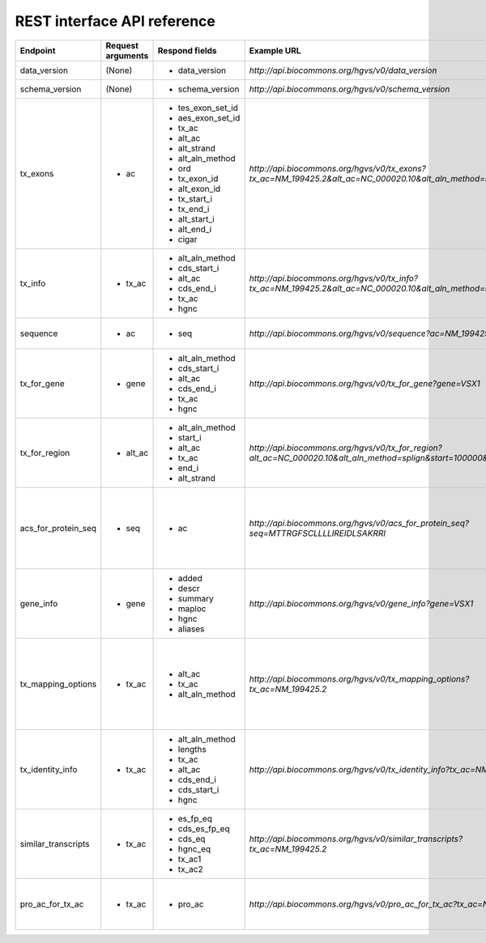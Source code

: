 REST interface API reference
...............

+--------------------------+----------------------------+------------------------------+----------------------------------------------------------+-----------------------------------------+
| Endpoint                 | Request arguments          | Respond fields               | Example URL                                              | Description                             |
+==========================+============================+==============================+==========================================================+=========================================+
| data_version             | (None)                     | - data_version               | `http://api.biocommons.org/hgvs/v0/data_version`         | UTA data version.                       |
|                          |                            |                              |                                                          |                                         |
|                          |                            |                              |                                                          |                                         |
|                          |                            |                              |                                                          |                                         |
|                          |                            |                              |                                                          |                                         |
|                          |                            |                              |                                                          |                                         |
|                          |                            |                              |                                                          |                                         |
|                          |                            |                              |                                                          |                                         |
|                          |                            |                              |                                                          |                                         |
|                          |                            |                              |                                                          |                                         |
|                          |                            |                              |                                                          |                                         |
|                          |                            |                              |                                                          |                                         |
+--------------------------+----------------------------+------------------------------+----------------------------------------------------------+-----------------------------------------+
| schema_version           | (None)                     | - schema_version             | `http://api.biocommons.org/hgvs/v0/schema_version`       | database schema version                 |
|                          |                            |                              |                                                          |                                         |
|                          |                            |                              |                                                          |                                         |
|                          |                            |                              |                                                          |                                         |
|                          |                            |                              |                                                          |                                         |
|                          |                            |                              |                                                          |                                         |
|                          |                            |                              |                                                          |                                         |
|                          |                            |                              |                                                          |                                         |
|                          |                            |                              |                                                          |                                         |
|                          |                            |                              |                                                          |                                         |
|                          |                            |                              |                                                          |                                         |
|                          |                            |                              |                                                          |                                         |
+--------------------------+----------------------------+------------------------------+----------------------------------------------------------+-----------------------------------------+
| tx_exons                 | - ac                       | - tes_exon_set_id            | `http://api.biocommons.org/hgvs/v0/tx_exons?tx_ac=NM\    | return transcript exon info for         |
|                          |                            | - aes_exon_set_id            | _199425.2&alt_ac=NC_000020.10&alt_aln\                   | supplied accession.                     |
|                          |                            | - tx_ac                      | _method=splign`                                          |                                         |
|                          |                            | - alt_ac                     |                                                          |                                         |
|                          |                            | - alt_strand                 |                                                          |                                         |
|                          |                            | - alt_aln_method             |                                                          |                                         |
|                          |                            | - ord                        |                                                          |                                         |
|                          |                            | - tx_exon_id                 |                                                          |                                         |
|                          |                            | - alt_exon_id                |                                                          |                                         |
|                          |                            | - tx_start_i                 |                                                          |                                         |
|                          |                            | - tx_end_i                   |                                                          |                                         |
|                          |                            | - alt_start_i                |                                                          |                                         |
|                          |                            | - alt_end_i                  |                                                          |                                         |
|                          |                            | - cigar                      |                                                          |                                         |
|                          |                            |                              |                                                          |                                         |
|                          |                            |                              |                                                          |                                         |
|                          |                            |                              |                                                          |                                         |
+--------------------------+----------------------------+------------------------------+----------------------------------------------------------+-----------------------------------------+
| tx_info                  | - tx_ac                    | - alt_aln_method             | `http://api.biocommons.org/hgvs/v0/tx_info?tx_ac=\       | return a single transcript info for     |
|                          |                            | - cds_start_i                | NM_199425.2&alt_ac=NC_000020.10&alt_aln_\                | supplied accession.                     |
|                          |                            | - alt_ac                     | method=splign`                                           |                                         |
|                          |                            | - cds_end_i                  |                                                          |                                         |
|                          |                            | - tx_ac                      |                                                          |                                         |
|                          |                            | - hgnc                       |                                                          |                                         |
|                          |                            |                              |                                                          |                                         |
|                          |                            |                              |                                                          |                                         |
|                          |                            |                              |                                                          |                                         |
|                          |                            |                              |                                                          |                                         |
|                          |                            |                              |                                                          |                                         |
|                          |                            |                              |                                                          |                                         |
+--------------------------+----------------------------+------------------------------+----------------------------------------------------------+-----------------------------------------+
| sequence                 | - ac                       | - seq                        | `http://api.biocommons.org/hgvs/v0/sequence?ac=\         | Fetches sequence by accession,          |
|                          |                            |                              | NM_199425.2`                                             | optionally bounded by [start, end) .    |
|                          |                            |                              |                                                          |                                         |
|                          |                            |                              |                                                          |                                         |
|                          |                            |                              |                                                          |                                         |
|                          |                            |                              |                                                          |                                         |
|                          |                            |                              |                                                          |                                         |
|                          |                            |                              |                                                          |                                         |
|                          |                            |                              |                                                          |                                         |
|                          |                            |                              |                                                          |                                         |
|                          |                            |                              |                                                          |                                         |
|                          |                            |                              |                                                          |                                         |
+--------------------------+----------------------------+------------------------------+----------------------------------------------------------+-----------------------------------------+
| tx_for_gene              | - gene                     | - alt_aln_method             | `http://api.biocommons.org/hgvs/v0/tx_for_gene?gene=\    | return transcript info records for      |
|                          |                            | - cds_start_i                | VSX1`                                                    | supplied gene, in order of decreasing   |
|                          |                            | - alt_ac                     |                                                          | length.                                 |
|                          |                            | - cds_end_i                  |                                                          |                                         |
|                          |                            | - tx_ac                      |                                                          |                                         |
|                          |                            | - hgnc                       |                                                          |                                         |
|                          |                            |                              |                                                          |                                         |
+--------------------------+----------------------------+------------------------------+----------------------------------------------------------+-----------------------------------------+
| tx_for_region            | - alt_ac                   | - alt_aln_method             | `http://api.biocommons.org/hgvs/v0/tx_for_region?alt_\   | return transcripts that overlap given   |
|                          |                            | - start_i                    | ac=NC_000020.10&alt_aln_method=splign&start\             | region.                                 |
|                          |                            | - alt_ac                     | =100000&end=200000`                                      |                                         |
|                          |                            | - tx_ac                      |                                                          |                                         |
|                          |                            | - end_i                      |                                                          |                                         |
|                          |                            | - alt_strand                 |                                                          |                                         |
|                          |                            |                              |                                                          |                                         |
+--------------------------+----------------------------+------------------------------+----------------------------------------------------------+-----------------------------------------+
| acs_for_protein_seq      | - seq                      | - ac                         | `http://api.biocommons.org/hgvs/v0/acs_for_protein\      | returns a list of protein accessions    |
|                          |                            |                              | _seq?seq=MTTRGFSCLLLLIREIDLSAKRRI`                       | for a given sequence.  The list is      |
|                          |                            |                              |                                                          | guaranteed to contain at least one      |
|                          |                            |                              |                                                          | element with the MD5-based accession    |
|                          |                            |                              |                                                          | (MD5_01234abc...def56789) at the end    |
|                          |                            |                              |                                                          | of the list.                            |
|                          |                            |                              |                                                          |                                         |
+--------------------------+----------------------------+------------------------------+----------------------------------------------------------+-----------------------------------------+
| gene_info                | - gene                     | - added                      | `http://api.biocommons.org/hgvs/v0/gene_info?gene=VSX1`  | returns basic information about the     |
|                          |                            | - descr                      |                                                          | gene.                                   |
|                          |                            | - summary                    |                                                          |                                         |
|                          |                            | - maploc                     |                                                          |                                         |
|                          |                            | - hgnc                       |                                                          |                                         |
|                          |                            | - aliases                    |                                                          |                                         |
|                          |                            |                              |                                                          |                                         |
+--------------------------+----------------------------+------------------------------+----------------------------------------------------------+-----------------------------------------+
| tx_mapping_options       | - tx_ac                    | - alt_ac                     | `http://api.biocommons.org/hgvs/v0/tx_mapping_options?\  | Return all transcript alignment sets    |
|                          |                            | - tx_ac                      | tx_ac=NM_199425.2`                                       | for a given transcript accession        |
|                          |                            | - alt_aln_method             |                                                          | (tx_ac); returns empty list if          |
|                          |                            |                              |                                                          | transcript does not exist.  Use this    |
|                          |                            |                              |                                                          | method to discovery possible mapping    |
|                          |                            |                              |                                                          | options supported in the database.      |
|                          |                            |                              |                                                          |                                         |
+--------------------------+----------------------------+------------------------------+----------------------------------------------------------+-----------------------------------------+
| tx_identity_info         | - tx_ac                    | - alt_aln_method             | `http://api.biocommons.org/hgvs/v0/tx_identity_info?\    | returns features associated with a      |
|                          |                            | - lengths                    | tx_ac=NM_199425.2`                                       | single transcript.                      |
|                          |                            | - tx_ac                      |                                                          |                                         |
|                          |                            | - alt_ac                     |                                                          |                                         |
|                          |                            | - cds_end_i                  |                                                          |                                         |
|                          |                            | - cds_start_i                |                                                          |                                         |
|                          |                            | - hgnc                       |                                                          |                                         |
+--------------------------+----------------------------+------------------------------+----------------------------------------------------------+-----------------------------------------+
| similar_transcripts      | - tx_ac                    | - es_fp_eq                   | `http://api.biocommons.org/hgvs/v0/similar_transcripts?\ | Return a list of transcripts that are   |
|                          |                            | - cds_es_fp_eq               | tx_ac=NM_199425.2`                                       | similar to the given transcript, with   |
|                          |                            | - cds_eq                     |                                                          | relevant similarity criteria.           |
|                          |                            | - hgnc_eq                    |                                                          |                                         |
|                          |                            | - tx_ac1                     |                                                          |                                         |
|                          |                            | - tx_ac2                     |                                                          |                                         |
|                          |                            |                              |                                                          |                                         |
+--------------------------+----------------------------+------------------------------+----------------------------------------------------------+-----------------------------------------+
| pro_ac_for_tx_ac         | - tx_ac                    | - pro_ac                     | `http://api.biocommons.org/hgvs/v0/pro_ac_for_tx_ac?\    | Return the (single) associated protein  |
|                          |                            |                              | tx_ac=NM_199425.2`                                       | accession for a given transcript        |
|                          |                            |                              |                                                          | accession, or None if not found.        |
|                          |                            |                              |                                                          |                                         |
|                          |                            |                              |                                                          |                                         |
|                          |                            |                              |                                                          |                                         |
|                          |                            |                              |                                                          |                                         |
+--------------------------+----------------------------+------------------------------+----------------------------------------------------------+-----------------------------------------+



